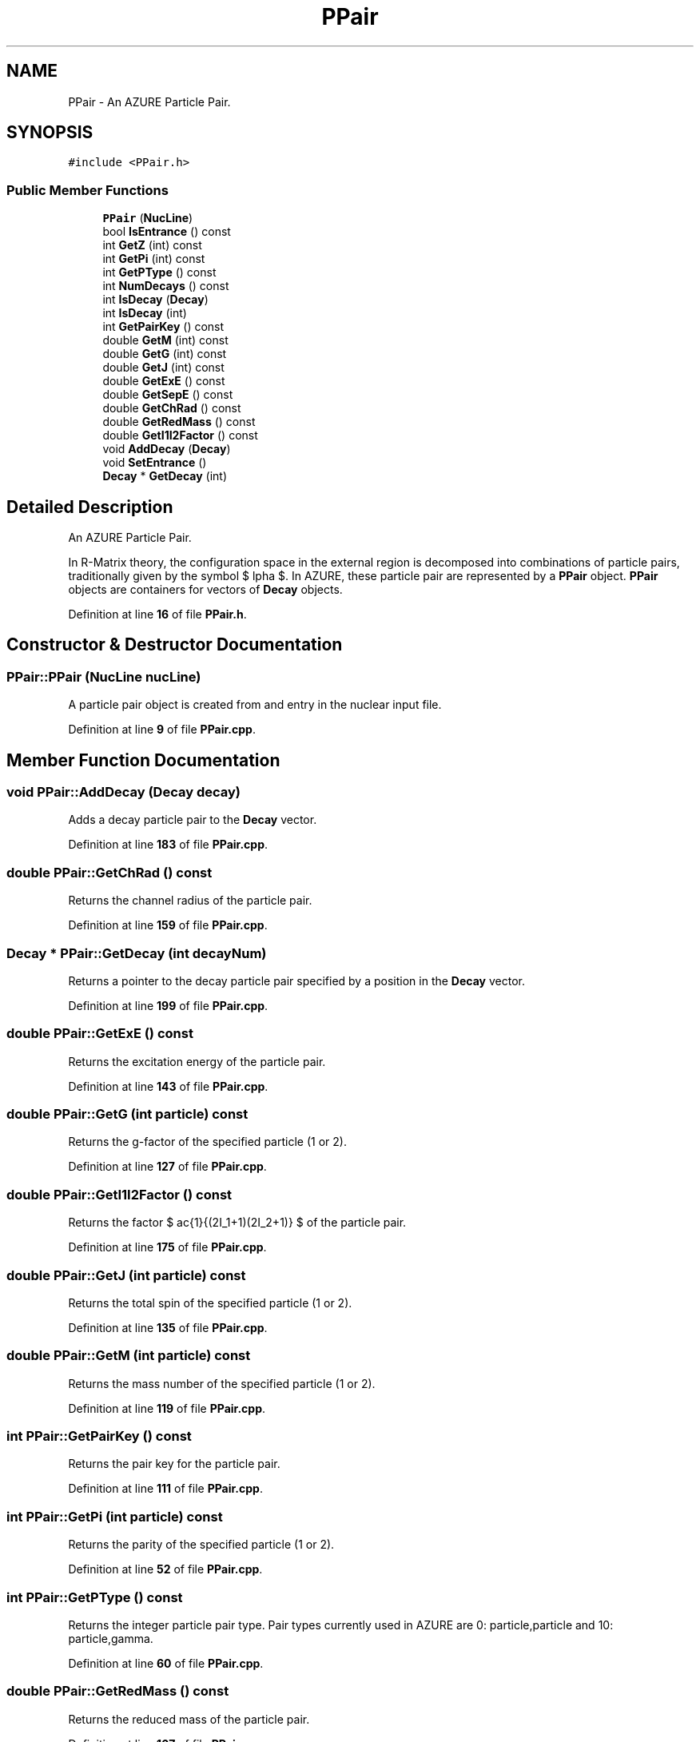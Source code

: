 .TH "PPair" 3AZURE2" \" -*- nroff -*-
.ad l
.nh
.SH NAME
PPair \- An AZURE Particle Pair\&.  

.SH SYNOPSIS
.br
.PP
.PP
\fC#include <PPair\&.h>\fP
.SS "Public Member Functions"

.in +1c
.ti -1c
.RI "\fBPPair\fP (\fBNucLine\fP)"
.br
.ti -1c
.RI "bool \fBIsEntrance\fP () const"
.br
.ti -1c
.RI "int \fBGetZ\fP (int) const"
.br
.ti -1c
.RI "int \fBGetPi\fP (int) const"
.br
.ti -1c
.RI "int \fBGetPType\fP () const"
.br
.ti -1c
.RI "int \fBNumDecays\fP () const"
.br
.ti -1c
.RI "int \fBIsDecay\fP (\fBDecay\fP)"
.br
.ti -1c
.RI "int \fBIsDecay\fP (int)"
.br
.ti -1c
.RI "int \fBGetPairKey\fP () const"
.br
.ti -1c
.RI "double \fBGetM\fP (int) const"
.br
.ti -1c
.RI "double \fBGetG\fP (int) const"
.br
.ti -1c
.RI "double \fBGetJ\fP (int) const"
.br
.ti -1c
.RI "double \fBGetExE\fP () const"
.br
.ti -1c
.RI "double \fBGetSepE\fP () const"
.br
.ti -1c
.RI "double \fBGetChRad\fP () const"
.br
.ti -1c
.RI "double \fBGetRedMass\fP () const"
.br
.ti -1c
.RI "double \fBGetI1I2Factor\fP () const"
.br
.ti -1c
.RI "void \fBAddDecay\fP (\fBDecay\fP)"
.br
.ti -1c
.RI "void \fBSetEntrance\fP ()"
.br
.ti -1c
.RI "\fBDecay\fP * \fBGetDecay\fP (int)"
.br
.in -1c
.SH "Detailed Description"
.PP 
An AZURE Particle Pair\&. 

In R-Matrix theory, the configuration space in the external region is decomposed into combinations of particle pairs, traditionally given by the symbol $ \alpha $\&. In AZURE, these particle pair are represented by a \fBPPair\fP object\&. \fBPPair\fP objects are containers for vectors of \fBDecay\fP objects\&. 
.PP
Definition at line \fB16\fP of file \fBPPair\&.h\fP\&.
.SH "Constructor & Destructor Documentation"
.PP 
.SS "PPair::PPair (\fBNucLine\fP nucLine)"
A particle pair object is created from and entry in the nuclear input file\&. 
.PP
Definition at line \fB9\fP of file \fBPPair\&.cpp\fP\&.
.SH "Member Function Documentation"
.PP 
.SS "void PPair::AddDecay (\fBDecay\fP decay)"
Adds a decay particle pair to the \fBDecay\fP vector\&. 
.PP
Definition at line \fB183\fP of file \fBPPair\&.cpp\fP\&.
.SS "double PPair::GetChRad () const"
Returns the channel radius of the particle pair\&. 
.PP
Definition at line \fB159\fP of file \fBPPair\&.cpp\fP\&.
.SS "\fBDecay\fP * PPair::GetDecay (int decayNum)"
Returns a pointer to the decay particle pair specified by a position in the \fBDecay\fP vector\&. 
.PP
Definition at line \fB199\fP of file \fBPPair\&.cpp\fP\&.
.SS "double PPair::GetExE () const"
Returns the excitation energy of the particle pair\&. 
.PP
Definition at line \fB143\fP of file \fBPPair\&.cpp\fP\&.
.SS "double PPair::GetG (int particle) const"
Returns the g-factor of the specified particle (1 or 2)\&. 
.PP
Definition at line \fB127\fP of file \fBPPair\&.cpp\fP\&.
.SS "double PPair::GetI1I2Factor () const"
Returns the factor $ \frac{1}{(2I_1+1)(2I_2+1)} $ of the particle pair\&. 
.PP
Definition at line \fB175\fP of file \fBPPair\&.cpp\fP\&.
.SS "double PPair::GetJ (int particle) const"
Returns the total spin of the specified particle (1 or 2)\&. 
.PP
Definition at line \fB135\fP of file \fBPPair\&.cpp\fP\&.
.SS "double PPair::GetM (int particle) const"
Returns the mass number of the specified particle (1 or 2)\&. 
.PP
Definition at line \fB119\fP of file \fBPPair\&.cpp\fP\&.
.SS "int PPair::GetPairKey () const"
Returns the pair key for the particle pair\&. 
.PP
Definition at line \fB111\fP of file \fBPPair\&.cpp\fP\&.
.SS "int PPair::GetPi (int particle) const"
Returns the parity of the specified particle (1 or 2)\&. 
.PP
Definition at line \fB52\fP of file \fBPPair\&.cpp\fP\&.
.SS "int PPair::GetPType () const"
Returns the integer particle pair type\&. Pair types currently used in AZURE are 0: particle,particle and 10: particle,gamma\&. 
.PP
Definition at line \fB60\fP of file \fBPPair\&.cpp\fP\&.
.SS "double PPair::GetRedMass () const"
Returns the reduced mass of the particle pair\&. 
.PP
Definition at line \fB167\fP of file \fBPPair\&.cpp\fP\&.
.SS "double PPair::GetSepE () const"
Returns the seperation energy of the particle pair\&. 
.PP
Definition at line \fB151\fP of file \fBPPair\&.cpp\fP\&.
.SS "int PPair::GetZ (int particle) const"
Returns the atomic number of the specified particle (1 or 2)\&. 
.PP
Definition at line \fB44\fP of file \fBPPair\&.cpp\fP\&.
.SS "int PPair::IsDecay (\fBDecay\fP decay)"
Tests a given decay particle pair to determine if it is in the \fBDecay\fP vector\&. If the decay particle pair exists in the vector, the position in the vector is returned\&. Otherwise, the function returns 0\&. 
.PP
Definition at line \fB78\fP of file \fBPPair\&.cpp\fP\&.
.SS "int PPair::IsDecay (int pairNum)"
Tests a given particle pair number to determine if there exists a corresponding particle pair decay in the \fBDecay\fP vector\&. If the object exists, the position in the vector is returned\&. Otherwise, the function returns 0\&. 
.PP
Definition at line \fB95\fP of file \fBPPair\&.cpp\fP\&.
.SS "bool PPair::IsEntrance () const"
Returns true if the particle pair is an internal entrance pair, otherwise returns false\&. 
.PP
Definition at line \fB36\fP of file \fBPPair\&.cpp\fP\&.
.SS "int PPair::NumDecays () const"
Returns the number of decay particle pairs for a given pair\&. Size of \fBDecay\fP vector will only be nonzero if \fBPPair\fP object is an entrance pair\&. 
.PP
Definition at line \fB69\fP of file \fBPPair\&.cpp\fP\&.
.SS "void PPair::SetEntrance ()"
Sets the particle pair to be an internal entrance pair\&. 
.PP
Definition at line \fB191\fP of file \fBPPair\&.cpp\fP\&.

.SH "Author"
.PP 
Generated automatically by Doxygen for AZURE2 from the source code\&.
